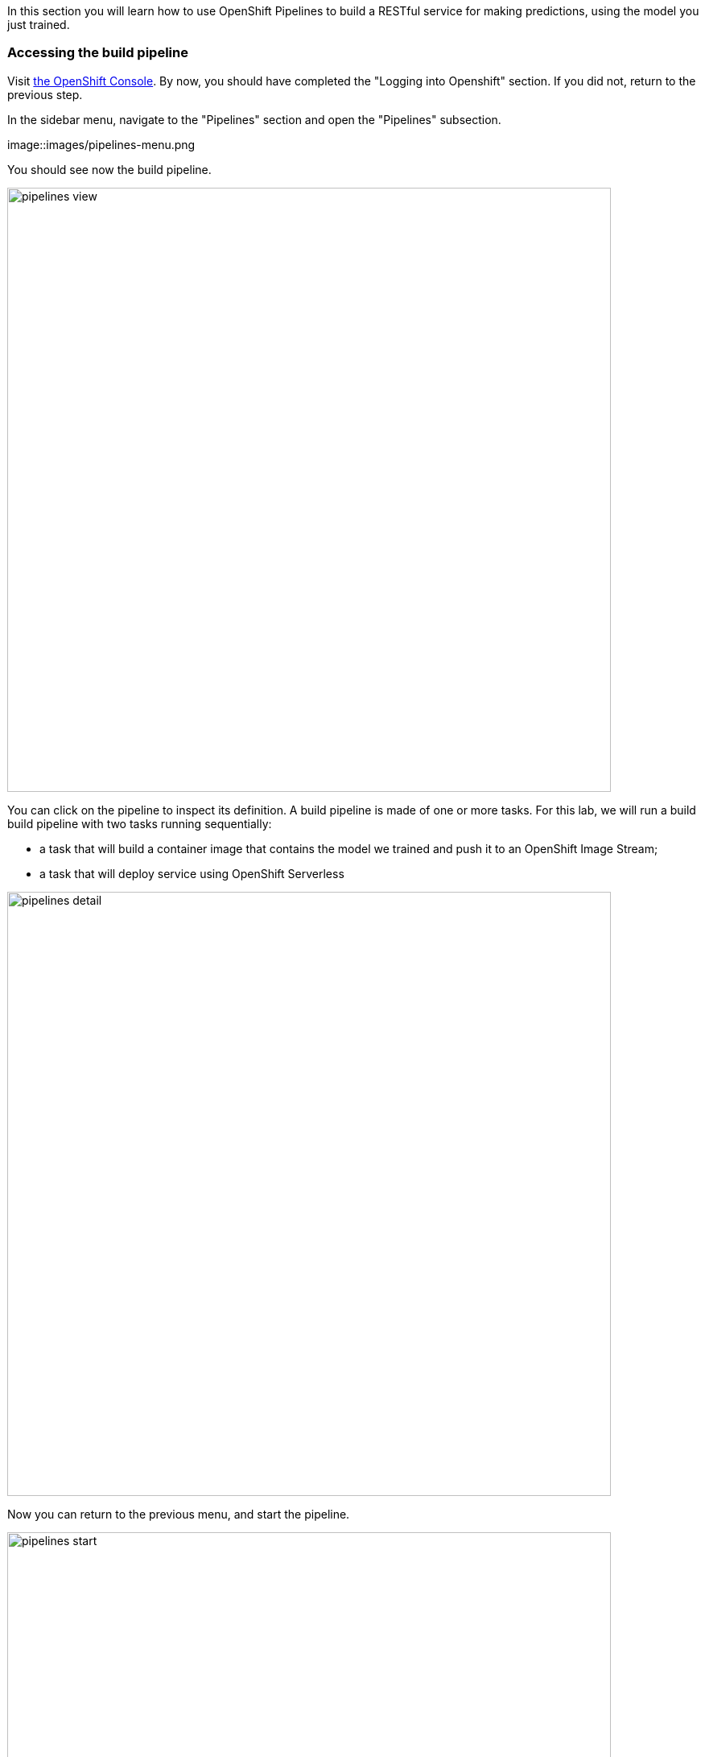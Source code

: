:USER_GUID: %guid%
:USERNAME: %user%
:PASSWORD: %openshift_password%
:markup-in-source: verbatim,attributes,quotes
:show_solution: true


In this section you will learn how to use OpenShift Pipelines to build a RESTful service for making predictions, using the model you just trained.


=== Accessing the build pipeline

Visit https://console-openshift-console.apps.cluster-{USER_GUID}.{USER_GUID}.events.opentlc.com/[the OpenShift Console].
By now, you should have completed the "Logging into Openshift" section. 
If you did not, return to the previous step.

In the sidebar menu, navigate to the "Pipelines" section and open the "Pipelines" subsection.

image::images/pipelines-menu.png

You should see now the build pipeline. 

image::images/pipelines-view.png[width=750]

You can click on the pipeline to inspect its definition. 
A build pipeline is made of one or more tasks. 
For this lab, we will run a build build pipeline with two tasks running sequentially:

* a task that will build a container image that contains the model we trained and push it to an OpenShift Image Stream;
* a task that will deploy service using OpenShift Serverless

image::images/pipelines-detail.png[width=750]

Now you can return to the previous menu, and start the pipeline.

image::images/pipelines-start.png[width=750]

You will be prompted with the pipeline run parameters, which should look like in the picture below.

image::images/pipelines-start-variables.png[width=750]

Confirm that the values are correct, then press "Start".
As the pipeline runs, the OpenShift console will display the progress of the pipeline tasks. 
You can click on the running task to inspect the logs.

image::images/pipeline-running.png[width=750]

The log screen should look as follows:

image::images/pipeline-log.png[width=750]

Wait until the build pipeline completes.
It can take a few minutes. 
Once it does, you can proceed to inspect your newly deployed service.

=== Accessing the Model Service

After the build pipeline has completed, you should have a serverless service deployed in your project.

You can see it by navigating to the Serverless section in the side menu.

image::images/serverless-admin-view.png[width=750]

Make note of your service URL. 
It should look like `http://pipeline.opendatahub-{USERNAME}.svc.cluster.local`.
This is the URL that you will use for the next step, for which you will return to the Jupyter.

__(Note that this service is only visible from within the cluster, so it won't be able to access it in the browser.)__

=== Making Predictions Using the Model Service

Congratulations!
You have successfully built and deployed a service that makes predictions based on the model you trained earlier.
Now you can return to JupyterHub and open the `04-services.ipynb` notebook, which will walk you through a few scenarios where you can invoke this service.


